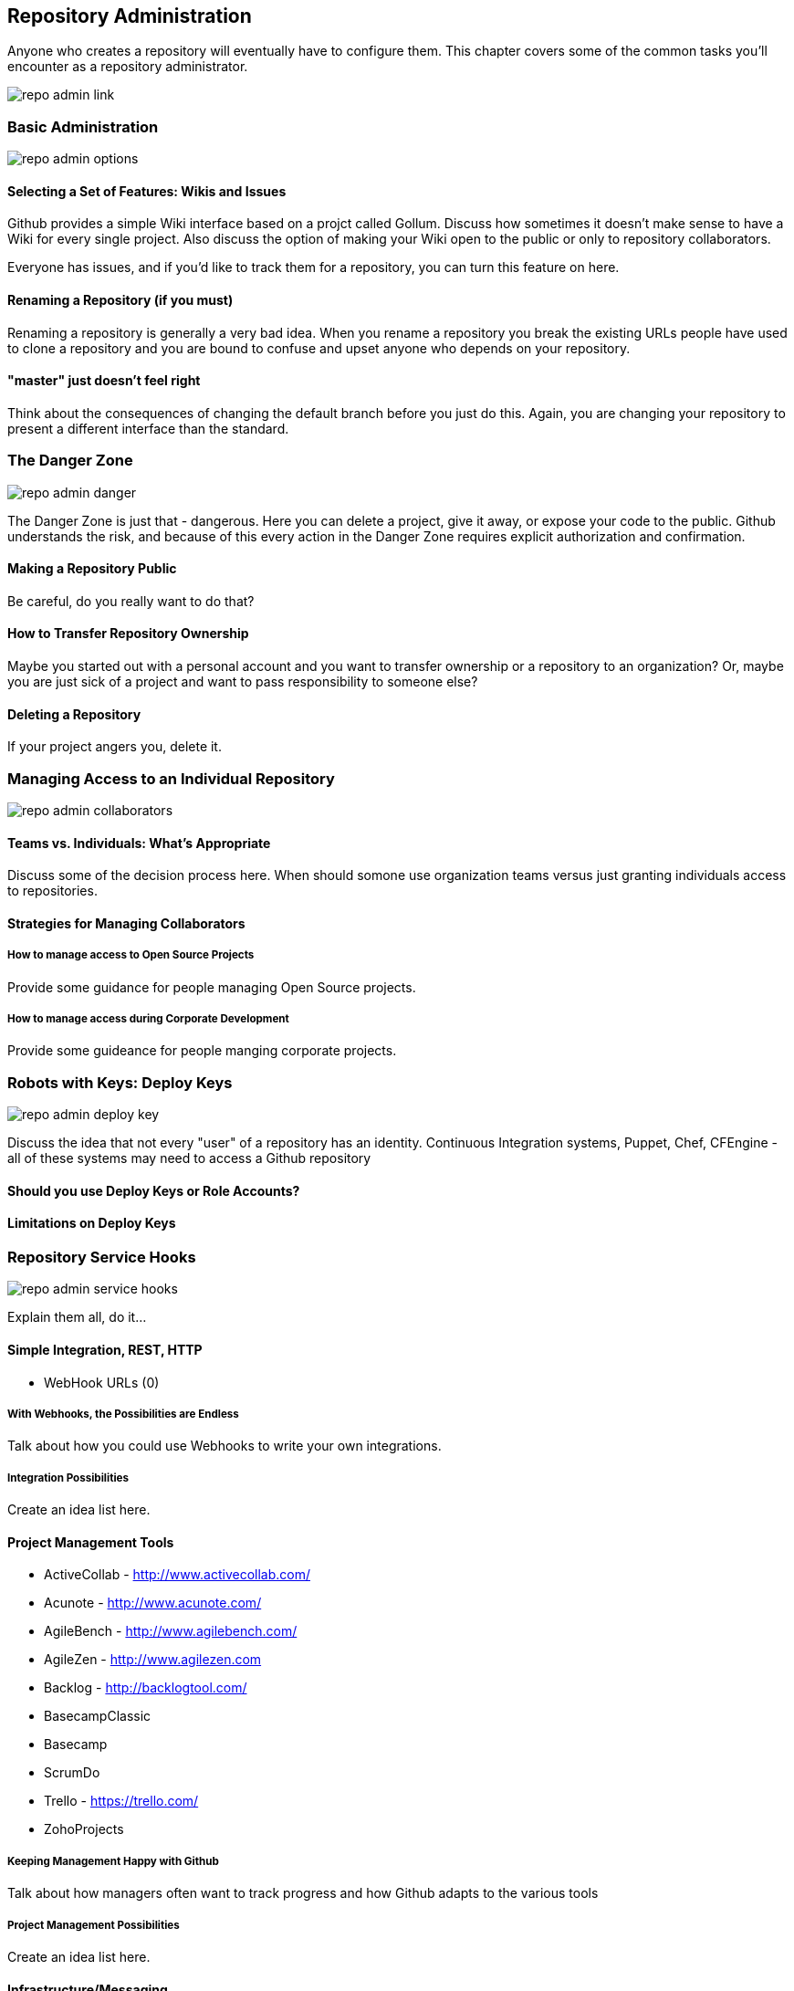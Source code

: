 [[repo-admin]]
== Repository Administration

Anyone who creates a repository will eventually have to configure
them.  This chapter covers some of the common tasks you'll encounter
as a repository administrator.

image::images/repo-admin-link.png[]

=== Basic Administration

image::images/repo-admin-options.png[]

==== Selecting a Set of Features: Wikis and Issues

Github provides a simple Wiki interface based on a projct called
Gollum.    Discuss how sometimes it doesn't make sense to have a Wiki
for every single project.  Also discuss the option of making your Wiki
open to the public or only to repository collaborators.

Everyone has issues, and if you'd like to track them for a repository,
you can turn this feature on here.

==== Renaming a Repository (if you must)

Renaming a repository is generally a very bad idea.   When you rename
a repository you break the existing URLs people have used to clone a
repository and you are bound to confuse and upset anyone who depends
on your repository.

==== "master" just doesn't feel right

Think about the consequences of changing the default branch before you
just do this.  Again, you are changing your repository to present a
different interface than the standard.

=== The Danger Zone

image::images/repo-admin-danger.png[]

The Danger Zone is just that - dangerous.   Here you can delete a project, give it away, or expose your code to the public.   Github understands the risk, and because of this every action in the Danger Zone requires explicit authorization and confirmation.

==== Making a Repository Public

Be careful, do you really want to do that?

==== How to Transfer Repository Ownership

Maybe you started out with a personal account and you want to transfer ownership or a repository to an organization?   Or, maybe you are just sick of a project and want to pass responsibility to someone else?

==== Deleting a Repository

If your project angers you, delete it.

=== Managing Access to an Individual Repository

image::images/repo-admin-collaborators.png[]

==== Teams vs. Individuals: What's Appropriate

Discuss some of the decision process here.   When should somone use
organization teams versus just granting individuals access to
repositories.

==== Strategies for Managing Collaborators

===== How to manage access to Open Source Projects

Provide some guidance for people managing Open Source projects.

===== How to manage access during Corporate Development

Provide some guideance for people manging corporate projects.

=== Robots with Keys: Deploy Keys

image::images/repo-admin-deploy-key.png[]

Discuss the idea that not every "user" of a repository has an
identity.   Continuous Integration systems, Puppet, Chef, CFEngine -
all of these systems may need to access a Github repository

==== Should you use Deploy Keys or Role Accounts?

==== Limitations on Deploy Keys

=== Repository Service Hooks

image::images/repo-admin-service-hooks.png[]

Explain them all, do it...

==== Simple Integration, REST, HTTP

* WebHook URLs (0)

===== With Webhooks, the Possibilities are Endless

Talk about how you could use Webhooks to write your own integrations.

===== Integration Possibilities

Create an idea list here.

==== Project Management Tools

* ActiveCollab - http://www.activecollab.com/
* Acunote - http://www.acunote.com/
* AgileBench - http://www.agilebench.com/
* AgileZen - http://www.agilezen.com
* Backlog - http://backlogtool.com/
* BasecampClassic
* Basecamp
* ScrumDo
* Trello - https://trello.com/
* ZohoProjects

===== Keeping Management Happy with Github

Talk about how managers often want to track progress and how Github
adapts to the various tools

===== Project Management Possibilities

Create an idea list here.

==== Infrastructure/Messaging

* Amazon Simple Notification Service (SNS) -
  http://www.activecollab.com/
* AMQP - http://www.amqp.org/
* Email

===== Github as a Gear in a Mighty Machine

Discuss some of the uses for Github as a source of messages.  How you
could use Github as a foundation for an asynchronous workflow.   

===== Messaging Possibilities

Create an idea list here.

==== Customer Support

* Apoio - http://www.apo.io/
* Zendesk

===== Github is for Customers?

Yes, yes it is.

===== Customer Service Possibilities

Create an idea list here.

==== Cloud and Platform-as-a-Service (PaaS)

* AppHarbor

===== Github is All Up in Your Cloud

If you use a PaaS service like EC2 or AppHarbor discuss how Github can
be integrated into your cloud deployment strategies.

===== Cloud Possibilities

Create an idea list here.

==== Task/Issue Management

* Asana - http://asana.com/
* BugHerd - http://www.bugherd.com/
* bug.ly - http://bug.ly/
* Bugzilla
* FogBugz
* Jira
* Trac
* Unfuddle - https://unfuddle.com/
* YouTrack - http://www.jetbrains.com/youtrack/index.jsp

===== Issue Management Possibilities

Users are looking for some guidance here.   Create an idea list that
will get people thinking...

==== Continuous Integration

* Bamboo - http://www.atlassian.com/software/bamboo/overview
* Jenkins (GitHub plugin)
* Jenkins (Git plugin)
* TeamCity
* Travis - https://travis-ci.org/

===== When this Code Changes, Build!

Discuss (briefly) the importance of CI systems and how a close
connection between SCM and CI systems is essential.   Reference other
O'Reilly books that cover CI.

===== Continuous Integration Possibilities

Users are looking for some guidance here.   Create an idea list that
will get people thinking...

==== Chat and Instant Messaging

* Amazon Simple Notification Service (SNS) -
  http://www.activecollab.com/
* Campfire
* IRC
* Jabber

===== Github us Just Another Member of Your Team

Talk about how having persistent chat room is how things get done, and
then talk about how a common pattern is to have Github sit in on your chatroom.

==== Social Networks and Microblogging

* buddycloud (Github plugin) - http://buddycloud.com/
* Boxcar - http://boxcar.io/
* Co-Op - http://coopapp.com/
* FriendFeed
* StatusNet - http://status.net/
* Twitter
* Yammer

===== Everyone's all a-twitter about Your Repositories

Talk about how Twitter is a popular way for people to discuss and
reference code.     Discuss the emergence of these internal
twitter-clones such as Yammer.  

Briefly touch upon the fact that there's only an arbitrary difference
between status and chat.

===== Possibilities for Twitter, FriendFeed, etc.

Create an idea list here.

==== Build Gamification

* Buildcoin - http://buildcoin.com/

===== Development as a Game

Well I certainly hope this doesn't catch on, but we should likely
explain it a bit.

===== Gamification Possibilities

Create an idea list here.

==== Infrastructure Monitoring

* CopperEgg - http://copperegg.com

==== Code Quality and Analysis

* CodeClimate - https://codeclimate.com/

==== Code Conversion

* CodePorting-C#2Java  - http://codeporting.com/

==== Documentation

* CoffeeDoc.info - http://coffeedoc.info/
* Weblate - http://weblate.org/en/
* WebTranslateIt - https://webtranslateit.com/

==== Telephony and Voice Systems

* Twilio - http://www.twilio.com/

==== TODO: Uncategorized

Tim: I'm going to categorize all of these.   This has been something
I've wanted to do for years now because I think it would be a valuable
asset.  If we could work this into the book and make this section a
sort of an "idea book" for how to integrate Github into your
infrastruction it will move inventory.    I've been looking for this
to help convince clients to adopt Github.





* Cube
* Ducksboard

* Fisheye
* Flowdock
* Freckle
* Gemini
* Gemnasium
* geocommit
* GetLocalization
* gitlive
* Grmble
* GroupTalent
* Grove
* Habitualist
* Hall
* Harvest
* HipChat
* Hostedgraphite
* Hubcap
* HubCI
* Humbug
* IceScrum
* Irker
* Jaconda
* Kanbanery
* Kickoff
* Lean-To
* Lighthouse
* Lingohub
* Loggly
* MantisBT
* Masterbranch
* MQTT publish
* Notify My Android
* Nodejitsu
* Notifo
* OnTime
* Pachube
* Packagist
* PivotalTracker
* Planbox
* Planio
* Presently
* Prowl
* PuppetLinter
* Pushover
* PythonPackages
* Railsbp
* RailsBrakeman
* Rally
* RationalTeamConcert
* Rdocinfo
* ReadTheDocs
* Redmine
* Rubyforge

* ShiningPanda
* Slatebox
* SnowyEvening
* Socialcast
* SoftLayerMessaging
* Sourcemint
* SplendidBacon
* Sprintly
* SqsQueue
* Stackmob
* Talker
* TargetProcess
* Tender
* TestPilot
* Toggl
* Trajectory


  





